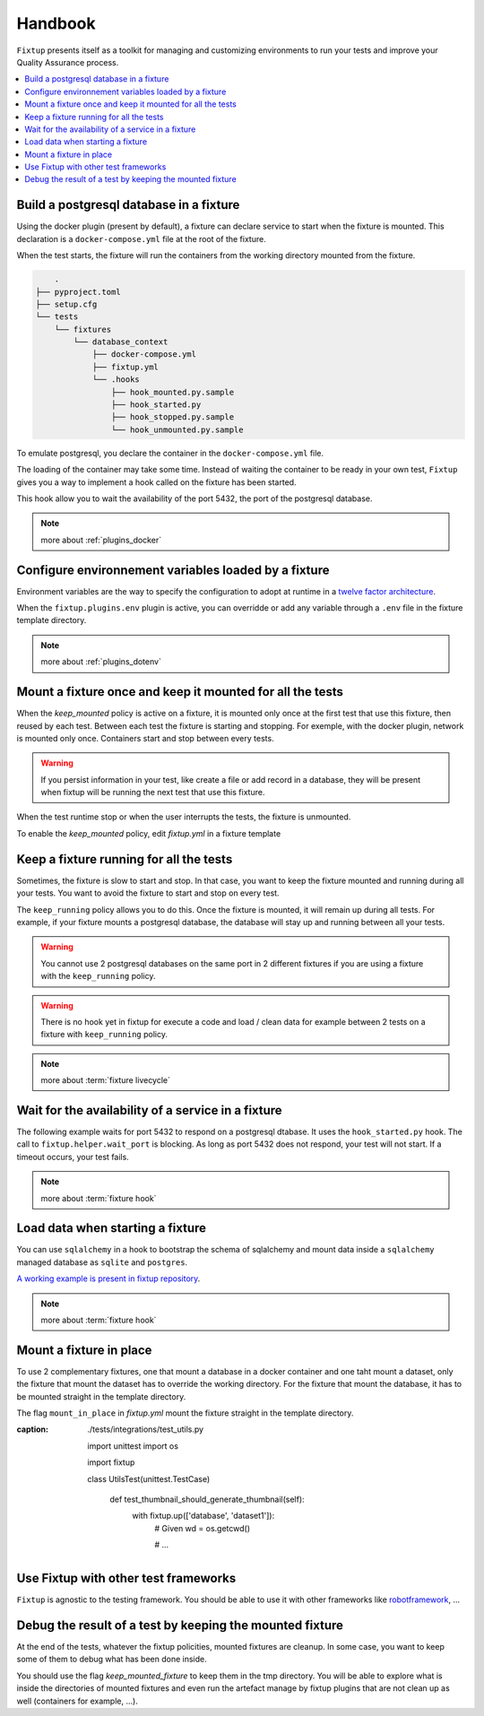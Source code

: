 Handbook
########

``Fixtup`` presents itself as a toolkit for managing and customizing environments
to run your tests and improve your Quality Assurance process.

.. contents::
  :backlinks: top
  :local:

Build a postgresql database in a fixture
****************************************

Using the docker plugin (present by default), a fixture can declare service to start when the fixture is mounted.
This declaration is a ``docker-compose.yml`` file at the root of the fixture.

When the test starts, the fixture will run the containers from the working directory
mounted from the fixture.

.. code-block:: text

        .
    ├── pyproject.toml
    ├── setup.cfg
    └── tests
        └── fixtures
            └── database_context
                ├── docker-compose.yml
                ├── fixtup.yml
                └── .hooks
                    ├── hook_mounted.py.sample
                    ├── hook_started.py
                    ├── hook_stopped.py.sample
                    └── hook_unmounted.py.sample

To emulate postgresql, you declare the container in the ``docker-compose.yml`` file.

.. code-block:: yaml
    :caption: tests/fixtures/database_context/docker-compose.yml

    version: '3'
    services:
      postgresql:
        image: postgres
        ports:
          - "5432:5432"
        environment:
          - POSTGRES_PASSWORD=1234

The loading of the container may take some time. Instead of waiting the container to be ready in your own
test, ``Fixtup`` gives you a way to implement a hook called on the fixture has been started.

This hook allow you to wait the availability of the port 5432, the port of the postgresql database.

.. code-block:: python
    :caption: tests/fixtures/database_context/.hooks/hook_started.py

    import fixtup

    fixtup.helper.wait_port(5432, timeout=2000)


.. note::

    more about :ref:`plugins_docker`

Configure environnement variables loaded by a fixture
*****************************************************

Environment variables are the way to specify the configuration to adopt at runtime in a `twelve factor architecture <https://12factor.net/>`__.

When the ``fixtup.plugins.env`` plugin is active, you can overridde or add any variable through a ``.env`` file in the
fixture template directory.

.. code-block:: bash
    :caption: tests/fixtures/database_context/.env

    # describe the environment variables you want
    # load on test start
    #
    # the original environment is restored
    # when the test ends
    #
    # VAR1="HELLO"
    SQLITE_DSN=sqlite:///kanban.db

.. note::

    more about :ref:`plugins_dotenv`

Mount a fixture once and keep it mounted for all the tests
**********************************************************

When the `keep_mounted` policy is active on a fixture, it is mounted only once at the first test that use this fixture,
then reused by each test. Between each test the fixture is starting and stopping. For exemple, with the docker
plugin, network is mounted only once. Containers start and stop between every tests.

.. warning:: If you persist information in your test, like create a file or add record in a database, they will be
    present when fixtup will be running the next test that use this fixture.

When the test runtime stop or when the user interrupts the tests, the fixture is unmounted.

To enable the `keep_mounted` policy, edit `fixtup.yml` in a fixture template

.. code-block:: yaml
    :caption: tests/fixtures/fixtup/simple_fixture/fixtup.yml

    keep_mounted: true

Keep a fixture running for all the tests
****************************************

Sometimes, the fixture is slow to start and stop. In that case, you want to keep the fixture mounted and running
during all your tests. You want to avoid the fixture to start and stop on every test.

The ``keep_running`` policy allows you to do this. Once the fixture is mounted, it will remain up during all tests.
For example, if your fixture mounts a postgresql database, the database will stay up and running between all your
tests.

.. code-block:: yaml
    :caption: ./tests/fixtures/postgres_datastore/fixtup.yml

    keep_running: true

.. warning:: You cannot use 2 postgresql databases on the same port in 2 different fixtures
    if you are using a fixture with the ``keep_running`` policy.


.. warning:: There is no hook yet in fixtup for execute a code and load / clean data for example between 2 tests on a
    fixture with ``keep_running`` policy.

.. note::

    more about :term:`fixture livecycle`

.. _HookWaitAvailability:

Wait for the availability of a service in a fixture
***************************************************

The following example waits for port 5432 to respond on a postgresql dtabase. It uses the ``hook_started.py`` hook.
The call to ``fixtup.helper.wait_port`` is blocking. As long as port 5432 does not respond,
your test will not start. If a timeout occurs, your test fails.

.. code-block:: python
    :caption: tests/fixtures/simple_postgresql/.hooks/hook_started.py

    import fixtup

    fixtup.helper.wait_port(5432, timeout=2000)

.. note::

    more about :term:`fixture hook`

.. _HookLoadData:

Load data when starting a fixture
*********************************

You can use ``sqlalchemy`` in a hook to bootstrap the schema of sqlalchemy and mount
data inside a ``sqlalchemy`` managed database as ``sqlite`` and ``postgres``.

.. code-block:: python
    :caption: tests/fixtures/simple_board/.hooks/hook_started.py

    import kanban.database
    from kanban.model import BoardColumn, WorkItem

    kanban.database.db_init()
    dbsession = kanban.database.db_session()

    dbsession.add(BoardColumn(pid=1, step_name="TODO", wip_limit=None))
    dbsession.add(BoardColumn(pid=2, step_name="DOING", wip_limit=4))
    dbsession.add(BoardColumn(pid=3, step_name="DONE", wip_limit=None))
    dbsession.commit()

    dbsession.add(WorkItem(pid=1, title='implement feature AAA', column=1, description='xxxxxxxxxxxxxxxxxxxx'))
    dbsession.add(WorkItem(pid=2, title='implement feature BBB', column=1, description='xxxxxxxxxxxxxxxxxxxx'))
    dbsession.add(WorkItem(pid=3, title='implement feature CCC', column=3, description='xxxxxxxxxxxxxxxxxxxx'))
    dbsession.add(WorkItem(pid=12, title='implement feature XXX', column=1, description='xxxxxxxxxxxxxxxxxxxx'))
    dbsession.commit()


`A working example is present in fixtup repository <https://github.com/FabienArcellier/fixtup/tree/master/examples/kanban_flask_sqlite>`__.

.. note::

    more about :term:`fixture hook`

Mount a fixture in place
************************


To use 2 complementary fixtures, one that mount a database in a docker container and one taht mount a dataset, only the fixture that mount the dataset has to override the working directory. For the fixture that mount
the database, it has to be mounted straight in the template directory.

The flag ``mount_in_place`` in `fixtup.yml` mount the fixture straight in the template directory.

.. code-block:: yaml
    :caption: tests/fixtures/database/fixtup.yml

    keep_mounted: true
    keep_running: true
    mount_in_place: false

.. code-block:: python
:caption: ./tests/integrations/test_utils.py

    import unittest
    import os

    import fixtup

    class UtilsTest(unittest.TestCase)

        def test_thumbnail_should_generate_thumbnail(self):
            with fixtup.up(['database', 'dataset1']):
                # Given
                wd = os.getcwd()

                # ...


Use Fixtup with other test frameworks
*************************************

``Fixtup`` is agnostic to the testing framework. You should be able to use it with
other frameworks like `robotframework <https://robotframework.org/>`__, ...

Debug the result of a test by keeping the mounted fixture
*********************************************************

At the end of the tests, whatever the fixtup policities, mounted fixtures are cleanup. In some case, you want to
keep some of them to debug what has been done inside.

You should use the flag `keep_mounted_fixture` to keep them in the tmp directory. You will be able to
explore what is inside the directories of mounted fixtures and even run the artefact manage by fixtup plugins that
are not clean up as well (containers for example, ...).

.. code-block:: python
    :caption: ./tests/integrations/test_utils.py

    import unittest
    import os

    import fixtup

    class UtilsTest(unittest.TestCase)

        def test_thumbnail_should_generate_thumbnail(self):
            with fixtup.up('thumbnail_context', keep_mounted_fixture=True):
                # Given
                wd = os.getcwd()

                # ...
